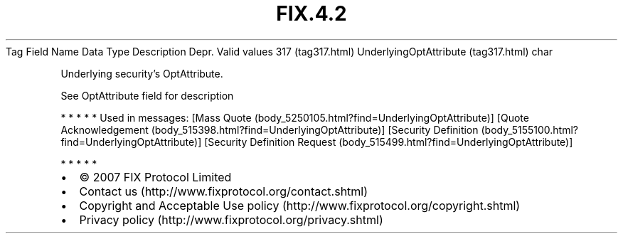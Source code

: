 .TH FIX.4.2 "" "" "Tag #317"
Tag
Field Name
Data Type
Description
Depr.
Valid values
317 (tag317.html)
UnderlyingOptAttribute (tag317.html)
char
.PP
Underlying security’s OptAttribute.
.PP
See OptAttribute field for description
.PP
   *   *   *   *   *
Used in messages:
[Mass Quote (body_5250105.html?find=UnderlyingOptAttribute)]
[Quote Acknowledgement (body_515398.html?find=UnderlyingOptAttribute)]
[Security Definition (body_5155100.html?find=UnderlyingOptAttribute)]
[Security Definition Request (body_515499.html?find=UnderlyingOptAttribute)]
.PP
   *   *   *   *   *
.PP
.PP
.IP \[bu] 2
© 2007 FIX Protocol Limited
.IP \[bu] 2
Contact us (http://www.fixprotocol.org/contact.shtml)
.IP \[bu] 2
Copyright and Acceptable Use policy (http://www.fixprotocol.org/copyright.shtml)
.IP \[bu] 2
Privacy policy (http://www.fixprotocol.org/privacy.shtml)
